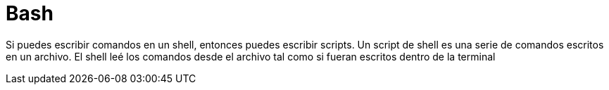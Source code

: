 = Bash

:table-caption: Tabla
:figure-caption: Figura

Si puedes escribir comandos en un shell, entonces puedes escribir scripts.
Un script de shell es una serie de comandos escritos en un archivo. El  shell
leé los comandos desde el archivo tal como si fueran escritos dentro de la terminal

////
[#filosofía]
== Filosofía


[#pipes]
== Pipes


[#variables]
== Variables


[#comandos_filtrado]
== Comandos de filtrado


[#estructuras_control]
== Estructuras de control
////
